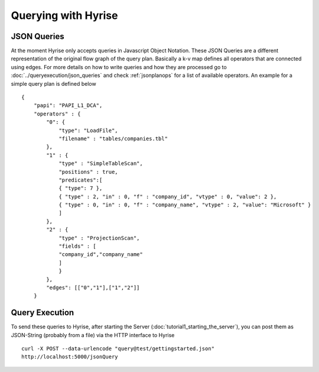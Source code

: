 ####################
Querying with Hyrise
####################
.. _qexec:


JSON Queries
============

At the moment Hyrise only accepts queries in Javascript Object Notation. These JSON Queries are a different representation of the original flow graph of the query plan. Basically a k-v map defines all operators that are connected using edges. For more details on how to write queries and how they are processed go to :doc:`../queryexecution/json_queries` and check :ref:`jsonplanops` for a list of available operators. An example for a simple query plan is defined
below ::

    {
        "papi": "PAPI_L1_DCA",
        "operators" : {
            "0": {
                "type": "LoadFile",
                "filename" : "tables/companies.tbl"
            },
            "1" : {
                "type" : "SimpleTableScan",
                "positions" : true,
                "predicates":[
                { "type": 7 },
                { "type" : 2, "in" : 0, "f" : "company_id", "vtype" : 0, "value": 2 },
                { "type" : 0, "in" : 0, "f" : "company_name", "vtype" : 2, "value": "Microsoft" }
                ]
            },
            "2" : {
                "type" : "ProjectionScan",
                "fields" : [
                "company_id","company_name"
                ]
                }
            },
            "edges": [["0","1"],["1","2"]]
        }


Query Execution
===============

To send these queries to Hyrise, after starting the Server (:doc:`tutorial1_starting_the_server`), you can post them as JSON-String (probably from a file) via the HTTP interface to Hyrise ::

       curl -X POST --data-urlencode "query@test/gettingstarted.json"
       http://localhost:5000/jsonQuery

